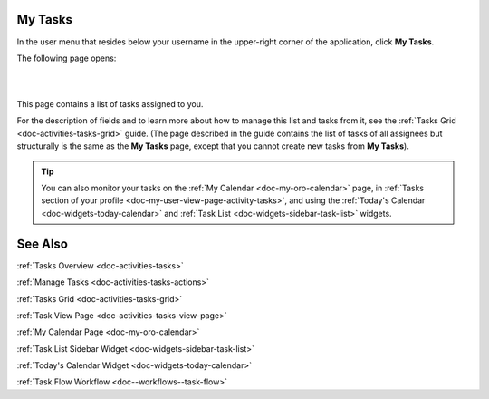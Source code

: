 .. _doc-my-oro-tasks:


My Tasks
========

In the user menu that resides below your username in the upper-right corner of the application, click **My Tasks**.

.. image:: ../img/intro/user_menu.png

The following page opens:

|

.. image:: ../img/my_oro/my_tasks.png

|

This page contains a list of tasks assigned to you.


For the description of fields and to learn more about how to manage this list and tasks from it, see the :ref:`Tasks Grid <doc-activities-tasks-grid>` guide. (The page described in the guide contains the list of tasks of all assignees but structurally is the same as the **My Tasks** page, except that you cannot create new tasks from **My Tasks**).

.. tip:: You can also monitor your tasks on the :ref:`My Calendar <doc-my-oro-calendar>` page, in :ref:`Tasks section of your profile <doc-my-user-view-page-activity-tasks>`, and using the :ref:`Today's Calendar <doc-widgets-today-calendar>` and :ref:`Task List <doc-widgets-sidebar-task-list>` widgets.


See Also
========

:ref:`Tasks Overview <doc-activities-tasks>`

:ref:`Manage Tasks <doc-activities-tasks-actions>`

:ref:`Tasks Grid <doc-activities-tasks-grid>`

:ref:`Task View Page <doc-activities-tasks-view-page>`

:ref:`My Calendar Page <doc-my-oro-calendar>`

:ref:`Task List Sidebar Widget <doc-widgets-sidebar-task-list>`

:ref:`Today's Calendar Widget <doc-widgets-today-calendar>`

:ref:`Task Flow Workflow <doc--workflows--task-flow>`
